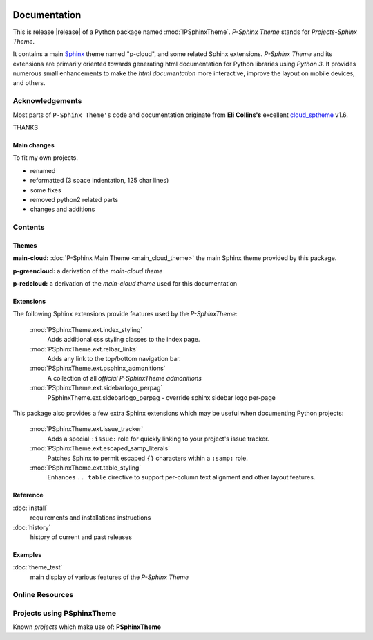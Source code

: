 .. image:: _static/P-SphinxThemeMain350_220.png
   :align: center

=============
Documentation
=============

This is release |release| of a Python package named :mod:`!PSphinxTheme`.
*P-Sphinx Theme* stands for *Projects-Sphinx Theme*.

It contains a main `Sphinx <http://sphinx-doc.org/>`_ theme named "p-cloud", and some related Sphinx extensions.
*P-Sphinx Theme* and its extensions are primarily oriented towards generating html documentation for Python libraries using
`Python 3`.
It provides numerous small enhancements to make the *html documentation* more interactive, improve the layout on mobile
devices, and others.


Acknowledgements
================
Most parts of ``P-Sphinx Theme's`` code and documentation originate from
**Eli Collins's** excellent `cloud_sptheme <https://bitbucket.org/ecollins/cloud_sptheme>`_ v1.6.

THANKS

Main changes
------------
To fit my own projects.

- renamed
- reformatted (3 space indentation, 125 char lines)
- some fixes
- removed python2 related parts
- changes and additions

.. seealso:: :doc:`Changelog <history>`


Contents
========

Themes
------

**main-cloud:** :doc:`P-Sphinx Main Theme <main_cloud_theme>` the main Sphinx theme provided by this package.


.. index:: sphinx theme; p-greencloud

**p-greencloud:** a derivation of the `main-cloud theme`


.. index:: sphinx theme; p-redcloud

**p-redcloud:** a derivation of the `main-cloud theme` used for this documentation


Extensions
----------
The following Sphinx extensions provide features used by the *P-SphinxTheme*:

   :mod:`PSphinxTheme.ext.index_styling`
      Adds additional css styling classes to the index page.

   :mod:`PSphinxTheme.ext.relbar_links`
      Adds any link to the top/bottom navigation bar.

   :mod:`PSphinxTheme.ext.psphinx_admonitions`
      A collection of all *official P-SphinxTheme admonitions*

   :mod:`PSphinxTheme.ext.sidebarlogo_perpag`
      PSphinxTheme.ext.sidebarlogo_perpag - override sphinx sidebar logo per-page

This package also provides a few extra Sphinx extensions which may be useful when documenting Python projects:

   :mod:`PSphinxTheme.ext.issue_tracker`
      Adds a special ``:issue:`` role for quickly linking to your project's issue tracker.

   :mod:`PSphinxTheme.ext.escaped_samp_literals`
      Patches Sphinx to permit escaped ``{}`` characters within a ``:samp:`` role.

   :mod:`PSphinxTheme.ext.table_styling`
      Enhances ``.. table`` directive to support per-column text alignment and other layout features.

Reference
---------
:doc:`install`
   requirements and installations instructions

:doc:`history`
   history of current and past releases


Examples
--------
:doc:`theme_test`
   main display of various features of the *P-Sphinx Theme*


Online Resources
================

.. rst-class:: html-plain-table

   ====================== ===============================================
   Homepage:              `<https://github.com/peter1000/PSphinxTheme>`_
   Online Docs:           `<http://packages.python.org/PSphinxTheme>`_
   Download & PyPI:       `<http://pypi.python.org/pypi/PSphinxTheme>`_
   ====================== ===============================================

Projects using PSphinxTheme
===========================

Known `projects` which make use of: **PSphinxTheme**
